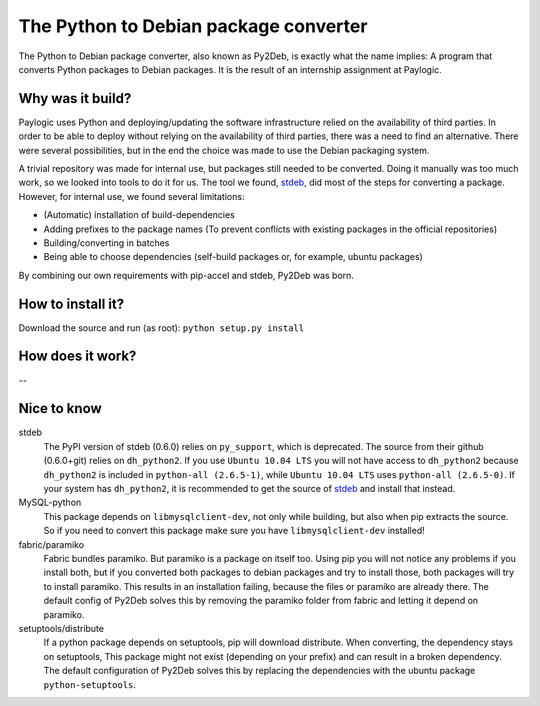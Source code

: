 The Python to Debian package converter
======================================
The Python to Debian package converter, also known as Py2Deb, is exactly what the name implies:
A program that converts Python packages to Debian packages.
It is the result of an internship assignment at Paylogic.

Why was it build?
-----------------
Paylogic uses Python and deploying/updating the software infrastructure relied on the availability of third parties.
In order to be able to deploy without relying on the availability of third parties, there was a need to find an alternative.
There were several possibilities, but in the end the choice was made to use the Debian packaging system.

A trivial repository was made for internal use, but packages still needed to be converted.
Doing it manually was too much work, so we looked into tools to do it for us.
The tool we found, `stdeb <https://github.com/astraw/stdeb>`_, did most of the steps for converting a package.
However, for internal use, we found several limitations:

- (Automatic) installation of build-dependencies
- Adding prefixes to the package names (To prevent conflicts with existing packages in the official repositories)
- Building/converting in batches
- Being able to choose dependencies (self-build packages or, for example, ubuntu packages)

By combining our own requirements with pip-accel and stdeb, Py2Deb was born.

How to install it?
------------------
Download the source and run (as root): ``python setup.py install``

How does it work?
-----------------
--

Nice to know
------------
stdeb
  The PyPI version of stdeb (0.6.0) relies on ``py_support``, which is deprecated. The source from their github (0.6.0+git) relies on ``dh_python2``.
  If you use ``Ubuntu 10.04 LTS`` you will not have access to ``dh_python2`` because ``dh_python2`` is included in ``python-all (2.6.5-1)``, while
  ``Ubuntu 10.04 LTS`` uses ``python-all (2.6.5-0)``. If your system has ``dh_python2``, it is recommended to get the source of `stdeb <https://github.com/astraw/stdeb>`_
  and install that instead.
MySQL-python
  This package depends on ``libmysqlclient-dev``, not only while building, but also when pip extracts the source.
  So if you need to convert this package make sure you have ``libmysqlclient-dev`` installed!
fabric/paramiko
  Fabric bundles paramiko. But paramiko is a package on itself too. Using pip you will not notice any problems if you install both,
  but if you converted both packages to debian packages and try to install those, both packages will try to install paramiko.
  This results in an installation failing, because the files or paramiko are already there. The default config of Py2Deb solves this
  by removing the paramiko folder from fabric and letting it depend on paramiko.
setuptools/distribute
  If a python package depends on setuptools, pip will download distribute. When converting, the dependency stays on setuptools,
  This package might not exist (depending on your prefix) and can result in a broken dependency.
  The default configuration of Py2Deb solves this by replacing the dependencies with the ubuntu package ``python-setuptools``.